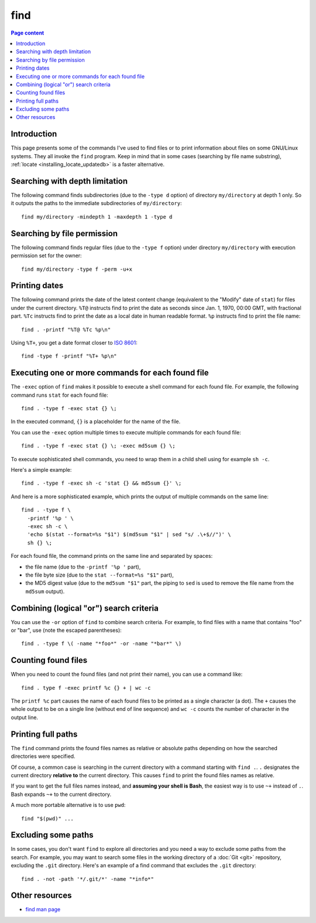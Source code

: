 find
====

.. contents:: Page content
  :local:
  :backlinks: entry

.. highlight:: shell


Introduction
------------

.. index::
  single: find
  single: locate

This page presents some of the commands I've used to find files or to print
information about files on some GNU/Linux systems. They all invoke the ``find``
program. Keep in mind that in some cases (searching by file name substring),
:ref:`locate <installing_locate_updatedb>` is a faster alternative.


Searching with depth limitation
-------------------------------

The following command finds subdirectories (due to the ``-type d`` option) of
directory ``my/directory`` at depth 1 only. So it outputs the paths to the
immediate subdirectories of ``my/directory``::

  find my/directory -mindepth 1 -maxdepth 1 -type d


Searching by file permission
----------------------------

The following command finds regular files (due to the ``-type f`` option) under
directory ``my/directory`` with execution permission set for the owner::

  find my/directory -type f -perm -u+x


Printing dates
--------------

.. index::
  single: stat
  single: sort

The following command prints the date of the latest content change (equivalent
to the "Modify" date of ``stat``) for files under the current directory.
``%T@`` instructs find to print the date as seconds since Jan. 1, 1970, 00:00
GMT, with fractional part. ``%Tc`` instructs find to print the date as a local
date in human readable format. ``%p`` instructs find to print the file name::

  find . -printf "%T@ %Tc %p\n"

Using ``%T+``, you get a date format closer to `ISO 8601
<https://en.wikipedia.org/wiki/ISO_8601>`_::

  find -type f -printf "%T+ %p\n"


Executing one or more commands for each found file
--------------------------------------------------

.. index::
  single: sh
  single: stat

The ``-exec`` option of ``find`` makes it possible to execute a shell command
for each found file. For example, the following command runs ``stat`` for each
found file::

  find . -type f -exec stat {} \;

In the executed command, ``{}`` is a placeholder for the name of the file.

You can use the ``-exec`` option multiple times to execute multiple commands
for each found file::

  find . -type f -exec stat {} \; -exec md5sum {} \;

To execute sophisticated shell commands, you need to wrap them in a child shell
using for example ``sh -c``.

Here's a simple example::

  find . -type f -exec sh -c 'stat {} && md5sum {}' \;

And here is a more sophisticated example, which prints the output of multiple
commands on the same line::

  find . -type f \
    -printf '%p ' \
    -exec sh -c \
    'echo $(stat --format=%s "$1") $(md5sum "$1" | sed "s/ .\+$//")' \
    sh {} \;

For each found file, the command prints on the same line and separated by
spaces:

* the file name (due to the ``-printf '%p '`` part),

* the file byte size (due to the ``stat --format=%s "$1"`` part),

* the MD5 digest value (due to the ``md5sum "$1"`` part, the piping to ``sed``
  is used to remove the file name from the ``md5sum`` output).


Combining (logical "or") search criteria
----------------------------------------

You can use the ``-or`` option of ``find`` to combine search criteria. For
example, to find files with a name that contains "foo" or "bar", use (note the
escaped parentheses)::

  find . -type f \( -name "*foo*" -or -name "*bar*" \)


Counting found files
--------------------

.. index::
  single: wc

When you need to count the found files (and not print their name), you can use
a command like::

  find . type f -exec printf %c {} + | wc -c

The ``printf %c`` part causes the name of each found files to be printed as a
single character (a dot). The ``+`` causes the whole output to be on a single
line (without end of line sequence) and ``wc -c`` counts the number of
character in the output line.


Printing full paths
-------------------

.. index::
  pair: Bash; ~+
  single: pwd

The ``find`` command prints the found files names as relative or absolute paths
depending on how the searched directories were specified.

Of course, a common case is searching in the current directory with a command
starting with ``find .``. ``.`` designates the current directory **relative
to** the current directory. This causes ``find`` to print the found files names
as relative.

If you want to get the full files names instead, and **assuming your shell is
Bash**, the easiest way is to use ``~+`` instead of ``.``. Bash expands ``~+``
to the current directory.

A much more portable alternative is to use ``pwd``::

  find "$(pwd)" ...


Excluding some paths
--------------------

In some cases, you don't want ``find`` to explore all directories and you need
a way to exclude some paths from the search. For example, you may want to
search some files in the working directory of a :doc:`Git <git>` repository,
excluding the ``.git`` directory. Here's an example of a find command that
excludes the ``.git`` directory::

  find . -not -path '*/.git/*' -name "*info*"


Other resources
---------------

* `find man page <https://linux.die.net/man/1/find>`_
